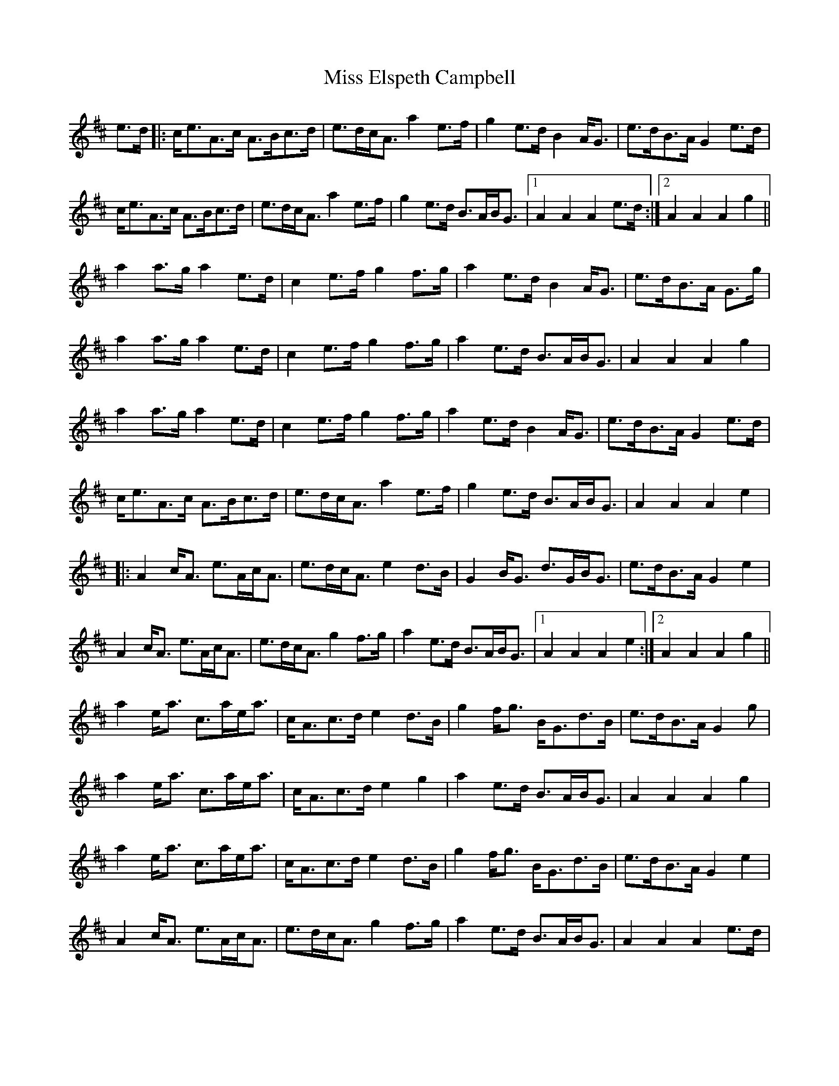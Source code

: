 X: 26993
T: Miss Elspeth Campbell
R: march
M: 
K: Amixolydian
e>d|:c<eA>c A>Bc>d|e>dc<A a2e>f|g2e>d B2A<G|e>dB>A G2e>d|
c<eA>c A>Bc>d|e>dc<A a2e>f|g2e>d B>AB<G|1 A2A2 A2e>d:|2 A2A2 A2g2||
a2a>g a2e>d|c2e>f g2f>g|a2e>d B2A<G|e>dB>A G>g|
a2a>g a2e>d|c2e>f g2f>g|a2e>d B>AB<G|A2A2 A2g2|
a2a>g a2e>d|c2e>f g2f>g|a2e>d B2A<G|e>dB>A G2e>d|
c<eA>c A>Bc>d|e>dc<A a2e>f|g2e>d B>AB<G|A2A2 A2e2|
|:A2c<A e>Ac<A|e>dc<A e2d>B|G2B<G d>GB<G|e>dB>A G2e2|
A2c<A e>Ac<A|e>dc<A g2f>g|a2e>d B>AB<G|1 A2A2 A2e2:|2 A2A2 A2g2||
a2e<a c>ae<a|c<Ac>d e2d>B|g2f<g B<Gd>B|e>dB>A G2g|
a2e<a c>ae<a|c<Ac>d e2g2|a2e>d B>AB<G|A2A2 A2g2|
a2e<a c>ae<a|c<Ac>d e2d>B|g2f<g B<Gd>B|e>dB>A G2e2|
A2c<A e>Ac<A|e>dc<A g2f>g|a2e>d B>AB<G|A2A2 A2e>d|

